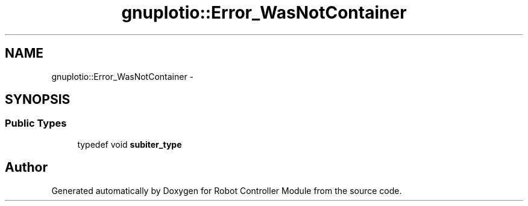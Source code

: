 .TH "gnuplotio::Error_WasNotContainer" 3 "Mon Nov 25 2019" "Version 7.0" "Robot Controller Module" \" -*- nroff -*-
.ad l
.nh
.SH NAME
gnuplotio::Error_WasNotContainer \- 
.SH SYNOPSIS
.br
.PP
.SS "Public Types"

.in +1c
.ti -1c
.RI "typedef void \fBsubiter_type\fP"
.br
.in -1c

.SH "Author"
.PP 
Generated automatically by Doxygen for Robot Controller Module from the source code\&.
